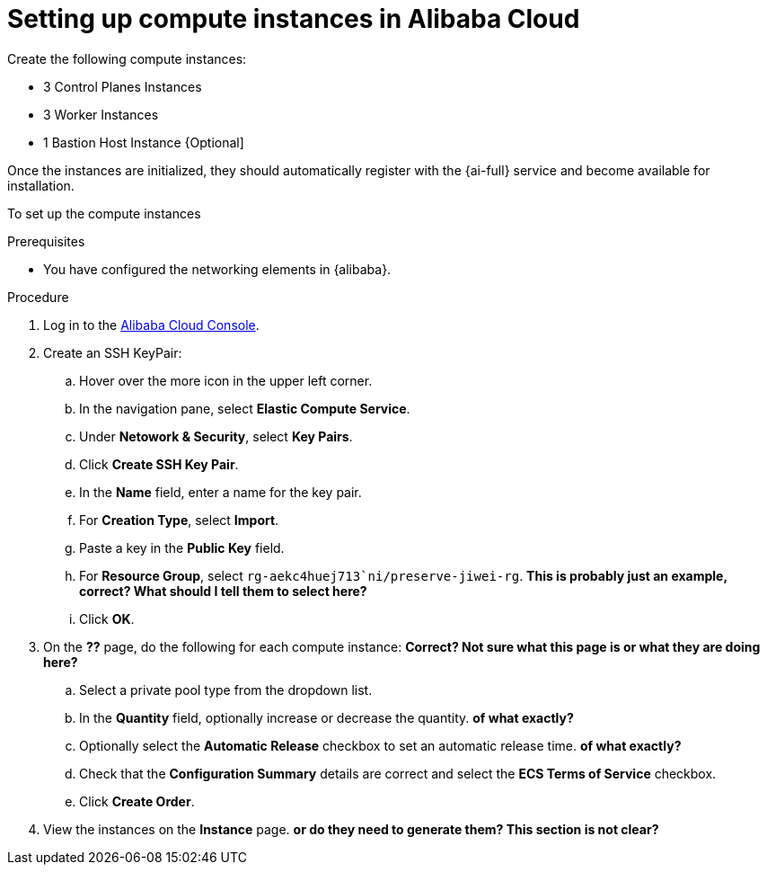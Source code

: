 // Module included in the following assemblies:
//
// * installing/installing_alibaba/installing-alibaba-assisted-installer.adoc

:_mod-docs-content-type: PROCEDURE
[id="alibaba-ai-setting-up-compute-images_{context}"]
= Setting up compute instances in Alibaba Cloud

Create the following compute instances:

* 3 Control Planes Instances
* 3 Worker Instances
* 1 Bastion Host Instance {Optional]

Once the instances are initialized, they should automatically register with the {ai-full} service and become available for installation.

To set up the compute instances

.Prerequisites

* You have configured the networking elements in {alibaba}.

.Procedure

. Log in to the link:https://home-intl.console.aliyun.com/[Alibaba Cloud Console].

. Create an SSH KeyPair: 

.. Hover over the more icon in the upper left corner.

.. In the navigation pane, select *Elastic Compute Service*.

.. Under *Netowork & Security*, select *Key Pairs*. 

.. Click *Create SSH Key Pair*.

.. In the *Name* field, enter a name for the key pair.

.. For *Creation Type*, select *Import*.

.. Paste a key in the *Public Key* field.

.. For *Resource Group*, select `rg-aekc4huej713`ni/preserve-jiwei-rg`. *This is probably just an example, correct? What should I tell them to select here?*

.. Click *OK*.

. On the *??* page, do the following for each compute instance: *Correct? Not sure what this page is or what they are doing here?*

.. Select a private pool type from the dropdown list.

.. In the *Quantity* field, optionally increase or decrease the quantity. *of what exactly?*

.. Optionally select the *Automatic Release* checkbox to set an automatic release time. *of what exactly?*

.. Check that the *Configuration Summary* details are correct and select the *ECS Terms of Service* checkbox.

.. Click *Create Order*.

. View the instances on the *Instance* page. *or do they need to generate them? This section is not clear?*
